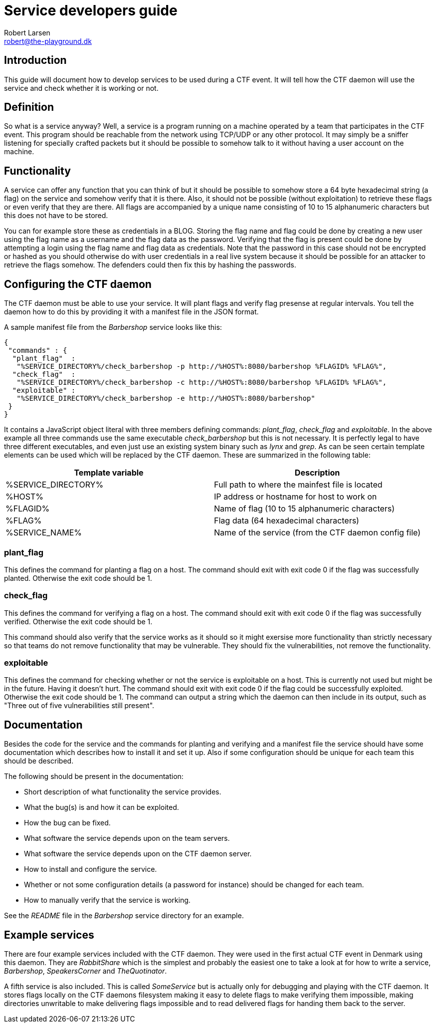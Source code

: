 Service developers guide
========================
Robert Larsen <robert@the-playground.dk>

Introduction
------------
This guide will document how to develop services to be used during a CTF event. It will tell how
the CTF daemon will use the service and check whether it is working or not.

Definition
----------
So what is a service anyway?
Well, a service is a program running on a machine operated by a team that participates in the CTF event.
This program should be reachable from the network using TCP/UDP or any other protocol. It may simply be
a sniffer listening for specially crafted packets but it should be possible to somehow talk to it without
having a user account on the machine.

Functionality
-------------
A service can offer any function that you can think of but it should be possible to somehow store a 64 byte
hexadecimal string (a flag) on the service and somehow verify that it is there. Also, it should not be possible
(without exploitation) to retrieve these flags or even verify that they are there. All flags are accompanied by
a unique name consisting of 10 to 15 alphanumeric characters but this does not have to be stored.

You can for example store these as credentials in a BLOG. Storing the flag name and flag could be done by
creating a new user using the flag name as a username and the flag data as the password. Verifying that the flag
is present could be done by attempting a login using the flag name and flag data as credentials.
Note that the password in this case should not be encrypted or hashed as you should otherwise do with user
credentials in a real live system because it should be possible for an attacker to retrieve the flags somehow.
The defenders could then fix this by hashing the passwords.

Configuring the CTF daemon
--------------------------
The CTF daemon must be able to use your service. It will plant flags and verify flag presense at regular intervals.
You tell the daemon how to do this by providing it with a manifest file in the JSON format.

A sample manifest file from the 'Barbershop' service looks like this:

 {
  "commands" : {
   "plant_flag"  :
    "%SERVICE_DIRECTORY%/check_barbershop -p http://%HOST%:8080/barbershop %FLAGID% %FLAG%",
   "check_flag"  :
    "%SERVICE_DIRECTORY%/check_barbershop -c http://%HOST%:8080/barbershop %FLAGID% %FLAG%",
   "exploitable" :
    "%SERVICE_DIRECTORY%/check_barbershop -e http://%HOST%:8080/barbershop"
  }
 }

It contains a JavaScript object literal with three members defining commands: 'plant_flag', 'check_flag' and 'exploitable'.
In the above example all three commands use the same executable 'check_barbershop' but this is not necessary. It is
perfectly legal to have three different executables, and even just use an existing system binary such as 'lynx' and 'grep'.
As can be seen certain template elements can be used which will be replaced by the CTF daemon. These are summarized in the
following table:

[options="header"]
|==========================================================================
| Template variable   | Description
| %SERVICE_DIRECTORY% | Full path to where the mainfest file is located
| %HOST%              | IP address or hostname for host to work on
| %FLAGID%            | Name of flag (10 to 15 alphanumeric characters)
| %FLAG%              | Flag data (64 hexadecimal characters)
| %SERVICE_NAME%      | Name of the service (from the CTF daemon config file)
|==========================================================================

plant_flag
~~~~~~~~~~
This defines the command for planting a flag on a host.
The command should exit with exit code 0 if the flag was successfully planted. Otherwise the exit code should be 1.

check_flag
~~~~~~~~~~
This defines the command for verifying a flag on a host.
The command should exit with exit code 0 if the flag was successfully verified. Otherwise the exit code should be 1.

This command should also verify that the service works as it should so it might exersise more functionality than strictly necessary so that teams do not remove functionality that may be vulnerable. They should fix the vulnerabilities, not remove the functionality.

exploitable
~~~~~~~~~~~
This defines the command for checking whether or not the service is exploitable on a host. This is currently not used
but might be in the future. Having it doesn't hurt.
The command should exit with exit code 0 if the flag could be successfully exploited. Otherwise the exit code should be 1.
The command can output a string which the daemon can then include in its output, such as "Three out of five vulnerabilities still present".

Documentation
-------------
Besides the code for the service and the commands for planting and verifying and a manifest file the service
should have some documentation which describes how to install it and set it up. Also if some configuration
should be unique for each team this should be described.

The following should be present in the documentation:

* Short description of what functionality the service provides.
* What the bug(s) is and how it can be exploited.
* How the bug can be fixed.
* What software the service depends upon on the team servers.
* What software the service depends upon on the CTF daemon server.
* How to install and configure the service.
* Whether or not some configuration details (a password for instance) should be changed for each team.
* How to manually verify that the service is working.

See the 'README' file in the 'Barbershop' service directory for an example.

Example services
----------------
There are four example services included with the CTF daemon. They were used in the first actual CTF event in Denmark using this daemon.
They are 'RabbitShare' which is the simplest and probably the easiest one to take a look at for how to write a service, 'Barbershop', 'SpeakersCorner' and 'TheQuotinator'.

A fifth service is also included. This is called 'SomeService' but is actually only for debugging and playing with the CTF daemon.
It stores flags locally on the CTF daemons filesystem making it easy to delete flags to make verifying them impossible,
making directories unwritable to make delivering flags impossible and to read delivered flags for handing them back to the server.

// vim: set syntax=asciidoc:
